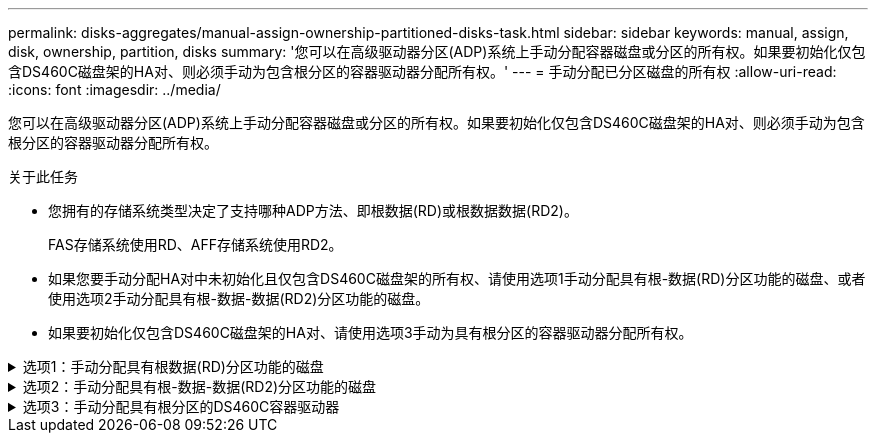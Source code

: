 ---
permalink: disks-aggregates/manual-assign-ownership-partitioned-disks-task.html 
sidebar: sidebar 
keywords: manual, assign, disk, ownership, partition, disks 
summary: '您可以在高级驱动器分区(ADP)系统上手动分配容器磁盘或分区的所有权。如果要初始化仅包含DS460C磁盘架的HA对、则必须手动为包含根分区的容器驱动器分配所有权。' 
---
= 手动分配已分区磁盘的所有权
:allow-uri-read: 
:icons: font
:imagesdir: ../media/


[role="lead"]
您可以在高级驱动器分区(ADP)系统上手动分配容器磁盘或分区的所有权。如果要初始化仅包含DS460C磁盘架的HA对、则必须手动为包含根分区的容器驱动器分配所有权。

.关于此任务
* 您拥有的存储系统类型决定了支持哪种ADP方法、即根数据(RD)或根数据数据(RD2)。
+
FAS存储系统使用RD、AFF存储系统使用RD2。

* 如果您要手动分配HA对中未初始化且仅包含DS460C磁盘架的所有权、请使用选项1手动分配具有根-数据(RD)分区功能的磁盘、或者使用选项2手动分配具有根-数据-数据(RD2)分区功能的磁盘。
* 如果要初始化仅包含DS460C磁盘架的HA对、请使用选项3手动为具有根分区的容器驱动器分配所有权。


.选项1：手动分配具有根数据(RD)分区功能的磁盘
[%collapsible]
====
对于根数据分区、有三个自有实体(容器磁盘和两个分区)由HA对共同拥有。

.关于此任务
* 容器磁盘和两个分区并不都由 HA 对中的同一节点拥有，只要它们全部由 HA 对中的一个节点拥有即可。但是、在本地层(聚合)中使用分区时、分区必须归拥有本地层的同一节点所有。
* 如果半填充磁盘架中的容器磁盘发生故障并被更换、您可能需要手动分配磁盘所有权、因为在这种情况下、ONTAP并不总是自动分配所有权。
* 分配容器磁盘后、ONTAP软件会自动处理所需的任何分区和分区分配。


.步骤
. 使用命令行界面显示分区磁盘的当前所有权：
+
`storage disk show -disk _disk_name_ -partition-ownership`

. 将命令行界面权限级别设置为高级：
+
`set -privilege advanced`

. 根据要分配所有权的所有权实体，输入相应的命令：
+
如果已拥有任何所有权实体、则必须包括"`-force`"选项。

+
[cols="25,75"]
|===


| 如果要为 ... 分配所有权 | 使用此命令 ... 


 a| 
容器磁盘
 a| 
`storage disk assign -disk _disk_name_ -owner _owner_name_`



 a| 
数据分区
 a| 
`storage disk assign -disk _disk_name_ -owner _owner_name_ -data true`



 a| 
根分区
 a| 
`storage disk assign -disk _disk_name_ -owner _owner_name_ -root true`

|===


====
.选项2：手动分配具有根-数据-数据(RD2)分区功能的磁盘
[%collapsible]
====
对于根-数据-数据分区、HA对共有四个自有实体(容器磁盘和三个分区)。根 - 数据 - 数据分区功能可创建一个小分区作为根分区，并创建两个大小相等的较大数据分区。

.关于此任务
* 参数必须与结合使用 `disk assign` 命令分配根-数据-数据分区磁盘的正确分区。您不能对存储池中的磁盘使用这些参数。默认值为"`false`"。
+
** 。 `-data1 true` 参数用于分配root-data1-data2分区磁盘的"`data1`"分区。
** 。 `-data2 true` 参数用于分配root-data1-data2分区磁盘的"`data2`"分区。


* 如果半填充磁盘架中的容器磁盘发生故障并被更换、您可能需要手动分配磁盘所有权、因为在这种情况下、ONTAP并不总是自动分配所有权。
* 分配容器磁盘后、ONTAP软件会自动处理所需的任何分区和分区分配。


.步骤
. 使用命令行界面显示分区磁盘的当前所有权：
+
`storage disk show -disk _disk_name_ -partition-ownership`

. 将命令行界面权限级别设置为高级：
+
`set -privilege advanced`

. 根据要分配所有权的所有权实体，输入相应的命令：
+
如果已拥有任何所有权实体、则必须包括"`-force`"选项。

+
[cols="25,75"]
|===


| 如果要为 ... 分配所有权 | 使用此命令 ... 


 a| 
容器磁盘
 a| 
`storage disk assign -disk _disk_name_ -owner _owner_name_`



 a| 
Data1 分区
 a| 
`storage disk assign -disk _disk_name_ -owner _owner_name_ -data1 true`



 a| 
Data2分区
 a| 
`storage disk assign -disk _disk_name_ -owner _owner_name_ -data2 true`



 a| 
根分区
 a| 
`storage disk assign -disk _disk_name_ -owner _owner_name_ -root true`

|===


====
.选项3：手动分配具有根分区的DS460C容器驱动器
[%collapsible]
====
如果要初始化仅包含DS460C磁盘架的HA对、则必须按照半抽盒策略手动为具有根分区的容器驱动器分配所有权。

.关于此任务
* 初始化仅包含DS460C磁盘架的HA对时、ADP启动菜单(适用于ONTAP 9.2及更高版本)选项9a和9b不支持自动分配驱动器所有权。您必须按照半抽盒策略手动分配具有根分区的容器驱动器。
+
在HA对初始化(启动)后、系统会自动启用磁盘所有权自动分配、并使用半抽盒策略为其余驱动器(具有根分区的容器驱动器除外)以及将来添加的任何驱动器分配所有权、例如更换故障驱动器、 响应"备用磁盘不足"消息或添加容量。

* 在主题中了解半抽盒策略 link:disk-autoassignment-policy-concept.html["关于磁盘所有权的自动分配"]。


.步骤
. 如果DS460C磁盘架未完全填充、请完成以下子步骤；否则、请转至下一步。
+
.. 首先、在每个抽盒的前排(驱动器托架0、3、6和9)中安装驱动器。
+
在每个抽盒的前排安装驱动器可确保空气流通、并防止过热。

.. 对于其余驱动器、请将其均匀分布在每个抽盒中。
+
从前至后填充药屉行。如果没有足够的驱动器来填充行、请成对安装、以便驱动器均匀地占据抽盒的左侧和右侧。

+
下图显示了DS460C抽盒中的驱动器托架编号和位置。

+
image::../media/dwg_trafford_drawer_with_hdds_callouts.gif[dwg trafford drawer with hdds callouts]



. 使用节点管理LIF或集群管理LIF登录到集群Shell。
. 对于每个抽盒、按照半抽盒策略使用以下子步骤手动分配具有根分区的容器驱动器：
+
使用半抽盒策略、可以将抽盒驱动器的左半部分(托架0到5)分配给节点A、将抽盒驱动器的右半部分(托架6到11)分配给节点B

+
.. 显示所有未分配的磁盘：
`storage disk show -container-type unassigned`
.. 分配具有根分区的容器驱动器：
`storage disk assign -disk disk_name -owner owner_name`
+
您可以使用通配符一次分配多个驱动器。





====